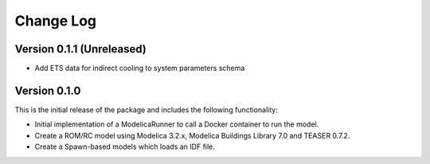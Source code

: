 Change Log
==========

Version 0.1.1 (Unreleased)
--------------------------
* Add ETS data for indirect cooling to system parameters schema

Version 0.1.0
-------------

This is the initial release of the package and includes the following functionality:

* Initial implementation of a ModelicaRunner to call a Docker container to run the model.
* Create a ROM/RC model using Modelica 3.2.x, Modelica Buildings Library 7.0 and TEASER 0.7.2.
* Create a Spawn-based models which loads an IDF file.
